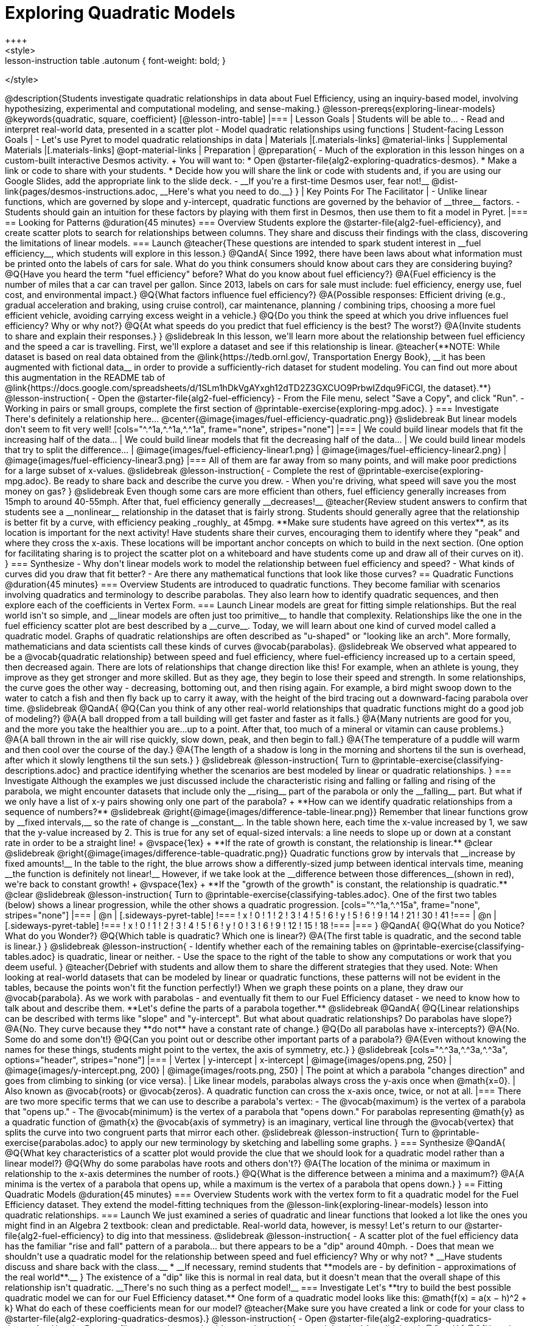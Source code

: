 [.beta]
= Exploring Quadratic Models
++++
<style>
.lesson-instruction table .autonum { font-weight: bold; }
</style>
++++
@description{Students investigate quadratic relationships in data about Fuel Efficiency, using an inquiry-based model, involving hypothesizing, experimental and computational modeling, and sense-making.}

@lesson-prereqs{exploring-linear-models}

@keywords{quadratic, square, coefficient}

[@lesson-intro-table]
|===

| Lesson Goals
| Students will be able to...

- Read and interpret real-world data, presented in a scatter plot
- Model quadratic relationships using functions

| Student-facing Lesson Goals
|

- Let's use Pyret to model quadratic relationships in data


| Materials
|[.materials-links]
@material-links

| Supplemental Materials
|[.materials-links]
@opt-material-links

| Preparation
|
@preparation{
- Much of the exploration in this lesson hinges on a custom-built interactive Desmos activity. + 
You will want to:
 * Open @starter-file{alg2-exploring-quadratics-desmos}.
 * Make a link or code to share with your students.
 * Decide how you will share the link or code with students and, if you are using our Google Slides, add the appropriate link to the slide deck.
- __If you're a first-time Desmos user, fear not!__ @dist-link{pages/desmos-instructions.adoc, __Here's what you need to do.__}
}

| Key Points For The Facilitator
|
- Unlike linear functions, which are governed by slope and y-intercept, quadratic functions are governed by the behavior of __three__ factors.
- Students should gain an intuition for these factors by playing with them first in Desmos, then use them to fit a model in Pyret.
|===

== Looking for Patterns @duration{45 minutes}

=== Overview
Students explore the @starter-file{alg2-fuel-efficiency}, and create scatter plots to search for relationships between columns. They share and discuss their findings with the class, discovering the limitations of linear models.

=== Launch

@teacher{These questions are intended to spark student interest in __fuel efficiency__, which students will explore in this lesson.}

@QandA{
Since 1992, there have been laws about what information must be printed onto the labels of cars for sale. What do you think consumers should know about cars they are considering buying?
@Q{Have you heard the term "fuel efficiency" before? What do you know about fuel efficiency?}
@A{Fuel efficiency is the number of miles that a car can travel per gallon. Since 2013, labels on cars for sale must include: fuel efficiency, energy use, fuel cost, and environmental impact.}
@Q{What factors influence fuel efficiency?}
@A{Possible responses: Efficient driving (e.g., gradual acceleration and braking, using cruise control), car maintenance, planning / combining trips, choosing a more fuel efficient vehicle, avoiding carrying excess weight in a vehicle.}
@Q{Do you think the speed at which you drive influences fuel efficiency? Why or why not?}
@Q{At what speeds do you predict that fuel efficiency is the best? The worst?}
@A{Invite students to share and explain their responses.}
}

@slidebreak

In this lesson, we'll learn more about the relationship between fuel efficiency and the speed a car is travelling. First, we'll explore a dataset and see if this relationship is linear.

@teacher{**NOTE: While dataset is based on real data obtained from the @link{https://tedb.ornl.gov/, Transportation Energy Book}, __it has been augmented with fictional data__ in order to provide a sufficiently-rich dataset for student modeling. You can find out more about this augmentation in the README tab of @link{https://docs.google.com/spreadsheets/d/1SLm1hDkVgAYxgh12dTD2Z3GXCUO9PrbwIZdqu9FiCGI, the dataset}.**}


@lesson-instruction{
- Open the @starter-file{alg2-fuel-efficiency}
- From the File menu, select "Save a Copy", and click "Run".
- Working in pairs or small groups, complete the first section of @printable-exercise{exploring-mpg.adoc}.
}

=== Investigate

There's definitely a relationship here...
@center{@image{images/fuel-efficiency-quadratic.png}}

@slidebreak

But linear models don't seem to fit very well!

[cols="^.^1a,^.^1a,^.^1a", frame="none", stripes="none"]
|===
| We could build linear models that fit the increasing half of the data...
| We could build linear models that fit the decreasing half of the data...
| We could build linear models that try to split the difference...

| @image{images/fuel-efficiency-linear1.png}
| @image{images/fuel-efficiency-linear2.png}
| @image{images/fuel-efficiency-linear3.png}
|===

All of them are far away from so many points, and will make poor predictions for a large subset of x-values.

@slidebreak

@lesson-instruction{
- Complete the rest of @printable-exercise{exploring-mpg.adoc}. Be ready to share back and describe the curve you drew.
- When you're driving, what speed will save you the most money on gas?
}

@slidebreak

Even though some cars are more efficient than others, fuel efficiency generally increases from 15mph to around 40-55mph. After that, fuel efficiency generally __decreases!__

@teacher{Review student answers to confirm that students see a __nonlinear__ relationship in the dataset that is fairly strong. Students should generally agree that the relationship is better fit by a curve, with efficiency peaking _roughly_ at 45mpg.  **Make sure students have agreed on this vertex**, as its location is important for the next activity!

Have students share their curves, encouraging them to identify where they "peak" and where they cross the x-axis. These locations will be important anchor concepts on which to build in the next section. (One option for facilitating sharing is to project the scatter plot on a whiteboard and have students come up and draw all of their curves on it).
}

=== Synthesize

- Why don't linear models work to model the relationship between fuel efficiency and speed?
- What kinds of curves did you draw that fit better?
- Are there any mathematical functions that look like those curves?

== Quadratic Functions @duration{45 minutes}

=== Overview
Students are introduced to quadratic functions. They become familiar with scenarios involving quadratics and terminology to describe parabolas. They also learn how to identify quadratic sequences, and then explore each of the coefficients in Vertex Form.

=== Launch
Linear models are great for fitting simple relationships. But the real world isn't so simple, and __linear models are often just too primitive__ to handle that complexity.

Relationships like the one in the fuel efficiency scatter plot are best described by a __curve__. Today, we will learn about one kind of curved model called a quadratic model.  Graphs of quadratic relationships are often described as "u-shaped" or "looking like an arch". More formally, mathematicians and data scientists call these kinds of curves @vocab{parabolas}.

@slidebreak

We observed what appeared to be a @vocab{quadratic relationship} between speed and fuel efficiency, where fuel-efficiency increased up to a certain speed, then decreased again.

There are lots of relationships that change direction like this! For example, when an athlete is young, they improve as they get stronger and more skilled. But as they age, they begin to lose their speed and strength.

In some relationships, the curve goes the other way - decreasing, bottoming out, and then rising again. For example, a bird might swoop down to the water to catch a fish and then fly back up to carry it away, with the height of the bird tracing out a downward-facing parabola over time.

@slidebreak

@QandA{
@Q{Can you think of any other real-world relationships that quadratic functions might do a good job of modeling?}
@A{A ball dropped from a tall building will get faster and faster as it falls.}
@A{Many nutrients are good for you, and the more you take the healthier you are...up to a point. After that, too much of a mineral or vitamin can cause problems.}
@A{A ball thrown in the air will rise quickly, slow down, peak, and then begin to fall.}
@A{The temperature of a puddle will warm and then cool over the course of the day.}
@A{The length of a shadow is long in the morning and shortens til the sun is overhead, after which it slowly lengthens til the sun sets.}
}

@slidebreak

@lesson-instruction{
Turn to @printable-exercise{classifying-descriptions.adoc} and practice identifying whether the scenarios are best modeled by linear or quadratic relationships.
}

=== Investigate
Although the examples we just discussed include the characteristic rising and falling or falling and rising of the parabola, we might encounter datasets that include only the __rising__ part of the parabola or only the __falling__ part.

But what if we only have a list of x-y pairs showing only one part of the parabola? +
**How can we identify quadratic relationships from a sequence of numbers?**

@slidebreak

@right{@image{images/difference-table-linear.png}} Remember that linear functions grow by __fixed intervals,__ so the rate of change is __constant__. In the table shown here, each time the x-value increased by 1, we saw that the y-value increased by 2. This is true for any set of equal-sized intervals: a line needs to slope up or down at a constant rate in order to be a straight line! +
@vspace{1ex} +
**If the rate of growth is constant, the relationship is linear.**

@clear
@slidebreak

@right{@image{images/difference-table-quadratic.png}} Quadratic functions grow by intervals that __increase by fixed amounts!__ In the table to the right, the blue arrows show a differently-sized jump between identical intervals time, meaning __the function is definitely not linear!__ However, if we take look at the __difference between those differences__(shown in red), we're back to constant growth! +
@vspace{1ex} +
**If the "growth of the growth" is constant, the relationship is quadratic.**

@clear
@slidebreak

@lesson-instruction{
Turn to @printable-exercise{classifying-tables.adoc}. One of the first two tables (below) shows a linear progression, while the other shows a quadratic progression.


[cols="^.^1a,^.^15a", frame="none", stripes="none"]
|===
| @n
|
[.sideways-pyret-table]
!===
! x !  0 ! 1 ! 2  !  3 !  4 ! 5  ! 6
! y !  5 ! 6 ! 9  ! 14 ! 21 ! 30 ! 41
!===

| @n
|
[.sideways-pyret-table]
!===
! x !  0 ! 1 ! 2  ! 3 !  4 ! 5  ! 6
! y !  0 ! 3 ! 6  ! 9 ! 12 ! 15 ! 18
!===
|===
}
@QandA{
@Q{What do you Notice? What do you Wonder?}
@Q{Which table is quadratic? Which one is linear?}
@A{The first table is quadratic, and the second table is linear.}
}

@slidebreak
@lesson-instruction{
- Identify whether each of the remaining tables on @printable-exercise{classifying-tables.adoc} is quadratic, linear or neither.
- Use the space to the right of the table to show any computations or work that you deem useful.
}

@teacher{Debrief with students and allow them to share the different strategies that they used. Note: When looking at real-world datasets that can be modeled by linear or quadratic functions, these patterns will not be evident in the tables, because the points won't fit the function perfectly!}

When we graph these points on a plane, they draw our @vocab{parabola}. As we work with parabolas - and eventually fit them to our Fuel Efficiency dataset - we need to know how to talk about and describe them. **Let's define the parts of a parabola together.**

@slidebreak

@QandA{
@Q{Linear relationships can be described with terms like "slope" and "y-intercept". But what about quadratic relationships? Do parabolas have slope?}
@A{No. They curve because they **do not** have a constant rate of change.}
@Q{Do all parabolas have x-intercepts?}
@A{No. Some do and some don't!}
@Q{Can you point out or describe other important parts of a parabola?}
@A{Even without knowing the names for these things, students might point to the vertex, the axis of symmetry, etc.}
}

@slidebreak

[cols="^.^3a,^.^3a,^.^3a", options="header", stripes="none"]
|===
| Vertex
| y-intercept
| x-intercept

| @image{images/opens.png, 250}
| @image{images/y-intercept.png, 200}
| @image{images/roots.png, 250}

| The point at which a parabola "changes direction" and goes from climbing to sinking (or vice versa).
| Like linear models, parabolas always cross the y-axis once when @math{x=0}.
| Also known as @vocab{roots} or @vocab{zeros}. A quadratic function can cross the x-axis once, twice, or not at all.
|===

There are two more specific terms that we can use to describe a parabola's vertex:

- The @vocab{maximum} is the vertex of a parabola that "opens up."
- The @vocab{minimum} is the vertex of a parabola that "opens down."

For parabolas representing @math{y} as a quadratic function of @math{x} the @vocab{axis of symmetry} is an imaginary, vertical line through the @vocab{vertex} that splits the curve into two congruent parts that mirror each other.

@slidebreak

@lesson-instruction{
Turn to @printable-exercise{parabolas.adoc} to apply our new terminology by sketching and labelling some graphs.
}

=== Synthesize

@QandA{
@Q{What key characteristics of a scatter plot would provide the clue that we should look for a quadratic model rather than a linear model?}
@Q{Why do some parabolas have roots and others don't?}
@A{The location of the minima or maximum in relationship to the x-axis determines the number of roots.}
@Q{What is the difference between a minima and a maximum?}
@A{A minima is the vertex of a parabola that opens up, while a maximum is the vertex of a parabola that opens down.}
}

== Fitting Quadratic Models @duration{45 minutes}

=== Overview
Students work with the vertex form to fit a quadratic model for the Fuel Efficiency dataset. They extend the model-fitting techniques from the @lesson-link{exploring-linear-models} lesson into quadratic relationships.

=== Launch

We just examined a series of quadratic and linear functions that looked a lot like the ones you might find in an Algebra 2 textbook: clean and predictable. Real-world data, however, is messy! Let's return to our @starter-file{alg2-fuel-efficiency} to dig into that messiness.

@slidebreak

@lesson-instruction{
- A scatter plot of the fuel efficiency data has the familiar "rise and fall" pattern of a parabola... but there appears to be a "dip" around 40mph.
- Does that mean we shouldn't use a quadratic model for the relationship between speed and fuel efficiency? Why or why not?
  * __Have students discuss and share back with the class.__
  * __If necessary, remind students that **models are - by definition - approximations of the real world**.__
}

The existence of a "dip" like this is normal in real data, but it doesn't mean that the overall shape of this relationship isn't quadratic. __There's no such thing as a perfect model!__

=== Investigate
Let's **try to build the best possible quadratic model we can for our Fuel Efficiency dataset.**

One form of a quadratic model looks like this: @math{f(x) = a(x − h)^2 + k}

What do each of these coefficients mean for our model?

@teacher{Make sure you have created a link or code for your class to @starter-file{alg2-exploring-quadratics-desmos}.}

@lesson-instruction{
- Open @starter-file{alg2-exploring-quadratics-desmos}.
- Use the Desmos file to complete @printable-exercise{graphing-models.adoc}
}

@slidebreak

@QandA{
@Q{How do you translate a parabola left and right?}
@A{Change the value of @math{h}}
@Q{How do you translate a parabola up and down?}
@A{Change the value of @math{k}}
@Q{How do you make a parabola "narrower" or "wider"?}
@A{Change the value of @math{a}}
}

We know that @math{h} in the speed-v-fuel efficiency model is the x-coordinate of our vertex, and that the @vocab{vertex} of our efficiency curve is predicted at roughly @math{45mph}. All we need to do is figure out @math{a} and @math{k}!

@slidebreak

@lesson-instruction{
Return to @starter-file{alg2-fuel-efficiency} and work through @printable-exercise{model-speed-v-mpg.adoc}.
}

@strategy{Why is this Relationship Quadratic?}{

Students may wonder why fuel efficiency is a function of the _square_ of the speed, rather than the speed itself. Physicists have determined that the drag of a moving object (that is, the effect of air slowing it down) is calculated based on squared velocity.
}

=== Synthesize

@QandA{
@Q{What was the highest @math{S}-value you were able to get?}
@Q{What did you figure out about how adjusting @math{a} changed the shape of the parabola?}
@A{The __sign__ of @math{a} determines whether the parabola opens up (@math{a > 0}), opens down (@math{a < 0}), or exist as a straight line (@math{a = 0}) Negative @math{a} made the parabola open down. The __magnitude__ of @math{a} determines how "tight" or "steep" the parabola is, with larger magnitudes creating tighter parabolas and values closer to zero creating wider ones.}
}

== Additional Exercises

- @opt-printable-exercise{classifying-defs.adoc}
- @opt-printable-exercise{match-graph-f.adoc} 
- @opt-printable-exercise{match-graph-v.adoc}

@strategy{Coming Soon!}{


We are working on collecting more datasets that can be modeled with quadratic functions so that we can offer students more practice with building quadratic models and engage them in thinking about which form is most efficient to start with depending on the available data.  
}
